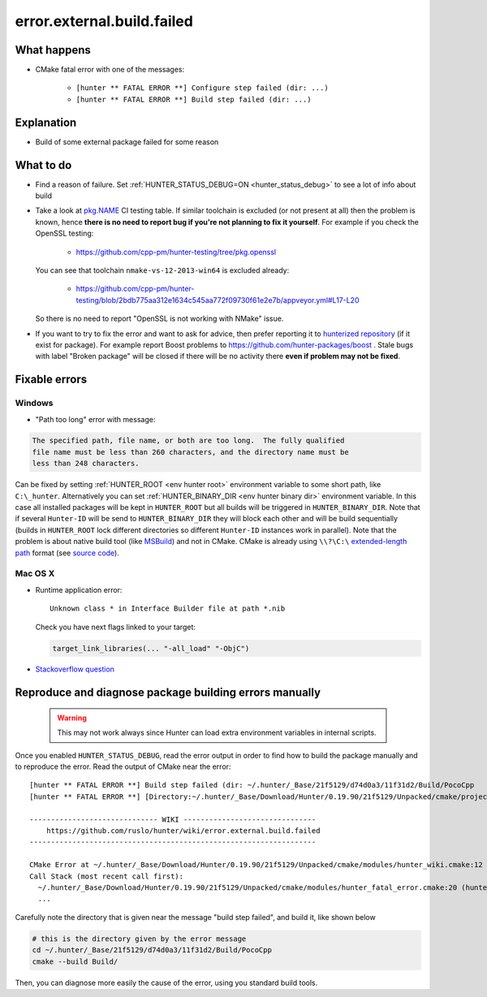 .. spelling::

  OpenSSL

error.external.build.failed
===========================

What happens
------------

- CMake fatal error with one of the messages:

    - ``[hunter ** FATAL ERROR **] Configure step failed (dir: ...)``
    - ``[hunter ** FATAL ERROR **] Build step failed (dir: ...)``

Explanation
-----------

- Build of some external package failed for some reason

What to do
----------

- Find a reason of failure. Set
  :ref:`HUNTER_STATUS_DEBUG=ON <hunter_status_debug>`
  to see a lot of info about build
- Take a look at
  `pkg.NAME <https://github.com/cpp-pm/hunter-testing/branches/all?utf8=%E2%9C%93&query=pkg>`_
  CI testing table. If similar toolchain is excluded (or not present at all)
  then the problem is known, hence **there is no need to report bug if you're
  not planning to fix it yourself**.
  For example if you check the OpenSSL testing:

    - https://github.com/cpp-pm/hunter-testing/tree/pkg.openssl

  You can see that toolchain ``nmake-vs-12-2013-win64`` is excluded already:

    - https://github.com/cpp-pm/hunter-testing/blob/2bdb775aa312e1634c545aa772f09730f61e2e7b/appveyor.yml#L17-L20

  So there is no need to report "OpenSSL is not working with NMake" issue.

- If you want to try to fix the error and want to ask for advice, then prefer
  reporting it to `hunterized repository <https://github.com/hunter-packages>`_
  (if it exist for package). For example report Boost problems to
  https://github.com/hunter-packages/boost .
  Stale bugs with label "Broken package" will be closed if there will be no
  activity there **even if problem may not be fixed**.

Fixable errors
--------------

.. _windows path too long:

Windows
```````

- "Path too long" error with message:

.. code-block:: none

  The specified path, file name, or both are too long.  The fully qualified
  file name must be less than 260 characters, and the directory name must be
  less than 248 characters.


Can be fixed by setting :ref:`HUNTER_ROOT <env hunter root>` environment variable to some short path,
like ``C:\_hunter``. Alternatively you can set :ref:`HUNTER_BINARY_DIR <env hunter binary dir>`
environment variable. In this case all installed packages will be kept in ``HUNTER_ROOT``
but all builds will be triggered in ``HUNTER_BINARY_DIR``. Note that if several
``Hunter-ID`` will be send to ``HUNTER_BINARY_DIR`` they will block each other and
will be build sequentially (builds in ``HUNTER_ROOT`` lock different directories
so different ``Hunter-ID`` instances work in parallel). Note that the problem is
about native build tool (like `MSBuild <https://github.com/Microsoft/msbuild/issues/53#issuecomment-459062618>`__)
and not in CMake. CMake is already using ``\\?\C:\`` `extended-length path <https://msdn.microsoft.com/en-us/library/aa365247.aspx#maxpath>`__
format (see `source code <https://github.com/Kitware/CMake/blob/cec6e3e9eb9861a3a1a0fd7a3972fa36dd6b9996/Source/kwsys/SystemTools.cxx#L2003>`_).

Mac OS X
````````

- Runtime application error::

    Unknown class * in Interface Builder file at path *.nib

  Check you have next flags linked to your target:

  .. code-block:: cmake

     target_link_libraries(... "-all_load" "-ObjC")

- `Stackoverflow question <http://stackoverflow.com/questions/1725881>`_

Reproduce and diagnose package building errors manually
-------------------------------------------------------

 .. warning::
    This may not work always since Hunter can load extra environment variables in internal scripts.

Once you enabled ``HUNTER_STATUS_DEBUG``, read the error output in order to find how to build the package manually and to reproduce the error.
Read the output of CMake near the error::

    [hunter ** FATAL ERROR **] Build step failed (dir: ~/.hunter/_Base/21f5129/d74d0a3/11f31d2/Build/PocoCpp
    [hunter ** FATAL ERROR **] [Directory:~/.hunter/_Base/Download/Hunter/0.19.90/21f5129/Unpacked/cmake/projects/PocoCpp]

    ------------------------------ WIKI -------------------------------
        https://github.com/ruslo/hunter/wiki/error.external.build.failed
    -------------------------------------------------------------------

    CMake Error at ~/.hunter/_Base/Download/Hunter/0.19.90/21f5129/Unpacked/cmake/modules/hunter_wiki.cmake:12 (message):
    Call Stack (most recent call first):
      ~/.hunter/_Base/Download/Hunter/0.19.90/21f5129/Unpacked/cmake/modules/hunter_fatal_error.cmake:20 (hunter_wiki)
      ...

Carefully note the directory that is given near the message "build step failed", and build it, like shown below

.. code-block:: bash

   # this is the directory given by the error message
   cd ~/.hunter/_Base/21f5129/d74d0a3/11f31d2/Build/PocoCpp
   cmake --build Build/

Then, you can diagnose more easily the cause of the error, using you standard build tools.
